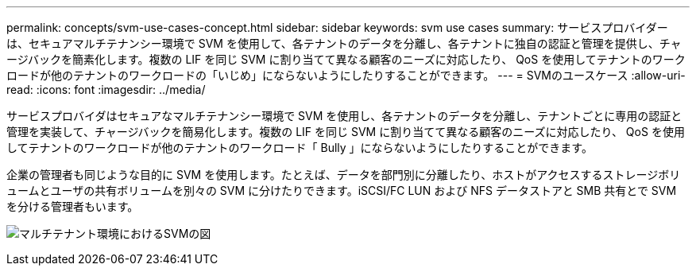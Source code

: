 ---
permalink: concepts/svm-use-cases-concept.html 
sidebar: sidebar 
keywords: svm use cases 
summary: サービスプロバイダーは、セキュアマルチテナンシー環境で SVM を使用して、各テナントのデータを分離し、各テナントに独自の認証と管理を提供し、チャージバックを簡素化します。複数の LIF を同じ SVM に割り当てて異なる顧客のニーズに対応したり、 QoS を使用してテナントのワークロードが他のテナントのワークロードの「いじめ」にならないようにしたりすることができます。 
---
= SVMのユースケース
:allow-uri-read: 
:icons: font
:imagesdir: ../media/


[role="lead"]
サービスプロバイダはセキュアなマルチテナンシー環境で SVM を使用し、各テナントのデータを分離し、テナントごとに専用の認証と管理を実装して、チャージバックを簡易化します。複数の LIF を同じ SVM に割り当てて異なる顧客のニーズに対応したり、 QoS を使用してテナントのワークロードが他のテナントのワークロード「 Bully 」にならないようにしたりすることができます。

企業の管理者も同じような目的に SVM を使用します。たとえば、データを部門別に分離したり、ホストがアクセスするストレージボリュームとユーザの共有ボリュームを別々の SVM に分けたりできます。iSCSI/FC LUN および NFS データストアと SMB 共有とで SVM を分ける管理者もいます。

image:multitenancy-use-case.gif["マルチテナント環境におけるSVMの図"]
